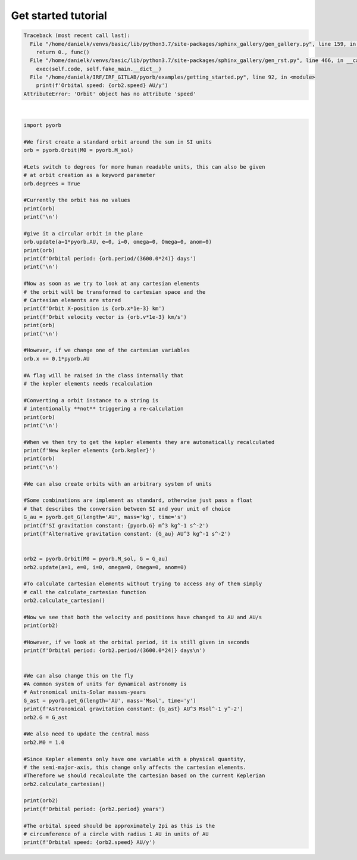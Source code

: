 .. only:: html

    .. note::
        :class: sphx-glr-download-link-note

        Click :ref:`here <sphx_glr_download_auto_gallery_getting_started.py>`     to download the full example code
    .. rst-class:: sphx-glr-example-title

    .. _sphx_glr_auto_gallery_getting_started.py:


Get started tutorial
=========================


.. rst-class:: sphx-glr-script-out


.. code-block:: pytb

    Traceback (most recent call last):
      File "/home/danielk/venvs/basic/lib/python3.7/site-packages/sphinx_gallery/gen_gallery.py", line 159, in call_memory
        return 0., func()
      File "/home/danielk/venvs/basic/lib/python3.7/site-packages/sphinx_gallery/gen_rst.py", line 466, in __call__
        exec(self.code, self.fake_main.__dict__)
      File "/home/danielk/IRF/IRF_GITLAB/pyorb/examples/getting_started.py", line 92, in <module>
        print(f'Orbital speed: {orb2.speed} AU/y')
    AttributeError: 'Orbit' object has no attribute 'speed'






|


.. code-block:: default


    import pyorb

    #We first create a standard orbit around the sun in SI units
    orb = pyorb.Orbit(M0 = pyorb.M_sol)

    #Lets switch to degrees for more human readable units, this can also be given 
    # at orbit creation as a keyword parameter
    orb.degrees = True

    #Currently the orbit has no values
    print(orb)
    print('\n')

    #give it a circular orbit in the plane
    orb.update(a=1*pyorb.AU, e=0, i=0, omega=0, Omega=0, anom=0)
    print(orb)
    print(f'Orbital period: {orb.period/(3600.0*24)} days')
    print('\n')

    #Now as soon as we try to look at any cartesian elements 
    # the orbit will be transformed to cartesian space and the 
    # Cartesian elements are stored
    print(f'Orbit X-position is {orb.x*1e-3} km')
    print(f'Orbit velocity vector is {orb.v*1e-3} km/s')
    print(orb)
    print('\n')

    #However, if we change one of the cartesian variables
    orb.x += 0.1*pyorb.AU

    #A flag will be raised in the class internally that 
    # the kepler elements needs recalculation

    #Converting a orbit instance to a string is 
    # intentionally **not** triggering a re-calculation
    print(orb)
    print('\n')

    #When we then try to get the kepler elements they are automatically recalculated 
    print(f'New kepler elements {orb.kepler}')
    print(orb)
    print('\n')

    #We can also create orbits with an arbitrary system of units

    #Some combinations are implement as standard, otherwise just pass a float 
    # that describes the conversion between SI and your unit of choice
    G_au = pyorb.get_G(length='AU', mass='kg', time='s')
    print(f'SI gravitation constant: {pyorb.G} m^3 kg^-1 s^-2')
    print(f'Alternative gravitation constant: {G_au} AU^3 kg^-1 s^-2')


    orb2 = pyorb.Orbit(M0 = pyorb.M_sol, G = G_au)
    orb2.update(a=1, e=0, i=0, omega=0, Omega=0, anom=0)

    #To calculate cartesian elements without trying to access any of them simply 
    # call the calculate_cartesian function
    orb2.calculate_cartesian()

    #Now we see that both the velocity and positions have changed to AU and AU/s
    print(orb2)

    #However, if we look at the orbital period, it is still given in seconds
    print(f'Orbital period: {orb2.period/(3600.0*24)} days\n')


    #We can also change this on the fly
    #A common system of units for dynamical astronomy is 
    # Astronomical units-Solar masses-years
    G_ast = pyorb.get_G(length='AU', mass='Msol', time='y')
    print(f'Astronomical gravitation constant: {G_ast} AU^3 Msol^-1 y^-2')
    orb2.G = G_ast

    #We also need to update the central mass
    orb2.M0 = 1.0

    #Since Kepler elements only have one variable with a physical quantity,
    # the semi-major-axis, this change only affects the cartesian elements.
    #Therefore we should recalculate the cartesian based on the current Keplerian
    orb2.calculate_cartesian()

    print(orb2)
    print(f'Orbital period: {orb2.period} years')

    #The orbital speed should be approximately 2pi as this is the 
    # circumference of a circle with radius 1 AU in units of AU
    print(f'Orbital speed: {orb2.speed} AU/y')


.. rst-class:: sphx-glr-timing

   **Total running time of the script:** ( 0 minutes  0.030 seconds)


.. _sphx_glr_download_auto_gallery_getting_started.py:


.. only :: html

 .. container:: sphx-glr-footer
    :class: sphx-glr-footer-example



  .. container:: sphx-glr-download sphx-glr-download-python

     :download:`Download Python source code: getting_started.py <getting_started.py>`



  .. container:: sphx-glr-download sphx-glr-download-jupyter

     :download:`Download Jupyter notebook: getting_started.ipynb <getting_started.ipynb>`


.. only:: html

 .. rst-class:: sphx-glr-signature

    `Gallery generated by Sphinx-Gallery <https://sphinx-gallery.github.io>`_
